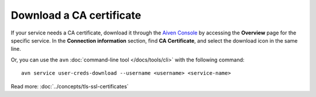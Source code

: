 Download a CA certificate
=========================

If your service needs a CA certificate, download it through the `Aiven Console <https://console.aiven.io>`_ by accessing the **Overview** page for the specific service. In the **Connection information** section, find **CA Certificate**, and select the download icon in the same line.

Or, you can use the ``avn`` :doc:`command-line tool </docs/tools/cli>` with the following command::

  avn service user-creds-download --username <username> <service-name>

Read more: :doc:`../concepts/tls-ssl-certificates`
